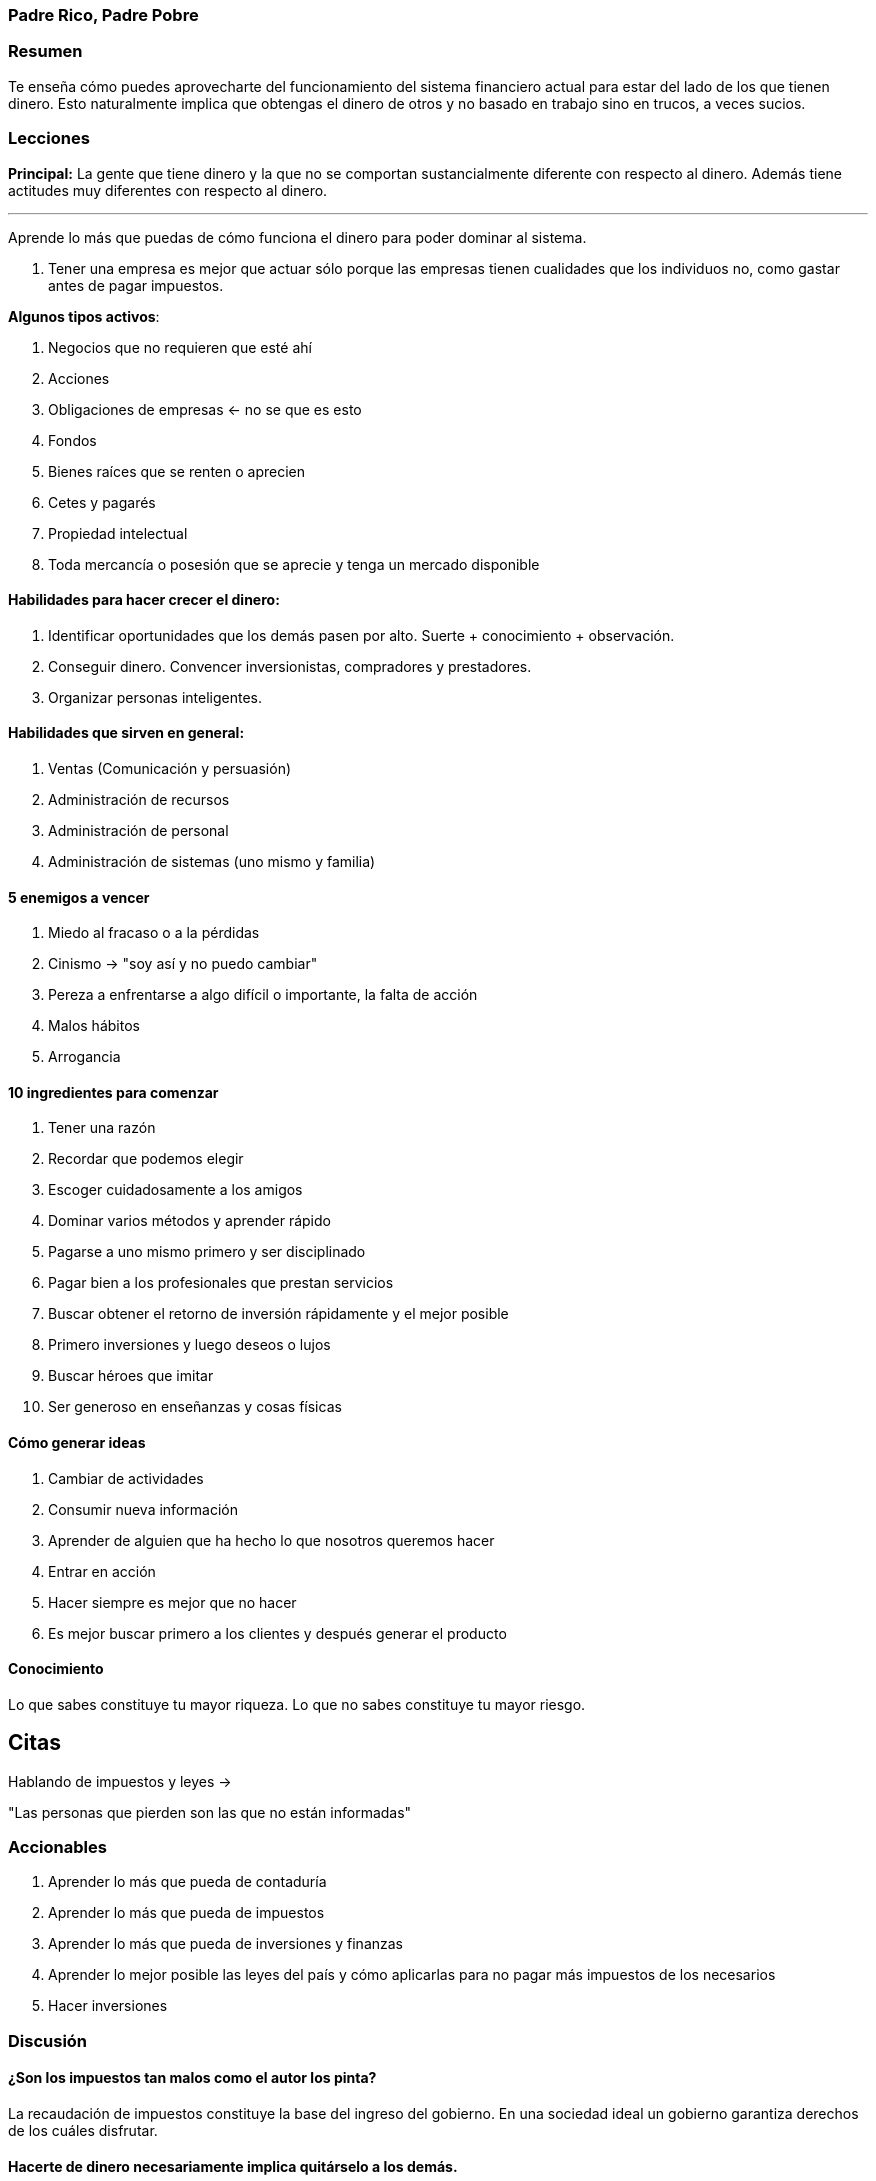 === Padre Rico, Padre Pobre

=== Resumen

Te enseña cómo puedes aprovecharte del funcionamiento del sistema financiero actual para estar del lado de los que tienen dinero. Esto naturalmente implica que obtengas el dinero de otros y no basado en trabajo sino en trucos, a veces sucios.

=== Lecciones


*Principal:* La gente que tiene dinero y la que no se comportan sustancialmente diferente con respecto al dinero. Además tiene actitudes muy diferentes con respecto al dinero.

---

Aprende lo más que puedas de cómo funciona el dinero para poder dominar al sistema.

. Tener una empresa es mejor que actuar sólo porque las empresas tienen cualidades que los individuos no, como gastar antes de pagar impuestos.

*Algunos tipos activos*:

1. Negocios que no requieren que esté ahí
2. Acciones
3. Obligaciones de empresas <- no se que es esto
4. Fondos
5. Bienes raíces que se renten o aprecien
6. Cetes y pagarés
7. Propiedad intelectual
8. Toda mercancía o posesión que se aprecie y tenga un mercado disponible

==== Habilidades para hacer crecer el dinero:

. Identificar oportunidades que los demás pasen por alto. Suerte + conocimiento + observación.
. Conseguir dinero. Convencer inversionistas, compradores y prestadores.
. Organizar personas inteligentes.

==== Habilidades que sirven en general:

. Ventas (Comunicación y persuasión)
. Administración de recursos
. Administración de personal
. Administración de sistemas (uno mismo y familia)

==== 5 enemigos a vencer

. Miedo al fracaso o a la pérdidas
. Cinismo -> "soy así y no puedo cambiar"
. Pereza a enfrentarse a algo difícil o importante, la falta de acción
. Malos hábitos
. Arrogancia


==== 10 ingredientes para comenzar

. Tener una razón
. Recordar que podemos elegir
. Escoger cuidadosamente a los amigos
. Dominar varios métodos y aprender rápido
. Pagarse a uno mismo primero y ser disciplinado
. Pagar bien a los profesionales que prestan servicios
. Buscar obtener el retorno de inversión rápidamente y el mejor posible
. Primero inversiones y luego deseos o lujos
. Buscar héroes que imitar
. Ser generoso en enseñanzas y cosas físicas

==== Cómo generar ideas

. Cambiar de actividades
. Consumir nueva información
. Aprender de alguien que ha hecho lo que nosotros queremos hacer
. Entrar en acción
. Hacer siempre es mejor que no hacer
. Es mejor buscar primero a los clientes y después generar el producto


==== Conocimiento

Lo que sabes constituye tu mayor riqueza. Lo que no sabes constituye tu mayor riesgo.

== Citas

Hablando de impuestos y leyes ->

"Las personas que pierden son las que no están informadas"


=== Accionables

. Aprender lo más que pueda de contaduría
. Aprender lo más que pueda de impuestos
. Aprender lo más que pueda de inversiones y finanzas
. Aprender lo mejor posible las leyes del país y cómo aplicarlas para no pagar más impuestos de los necesarios
. Hacer inversiones



=== Discusión

==== ¿Son los impuestos tan malos como el autor los pinta?

La recaudación de impuestos constituye la base del ingreso del gobierno. En una sociedad ideal un gobierno garantiza derechos de los cuáles disfrutar.


==== Hacerte de dinero necesariamente implica quitárselo a los demás.

Mientras más inteligente seas para quitárselo y menos lo satanices más tendrás.